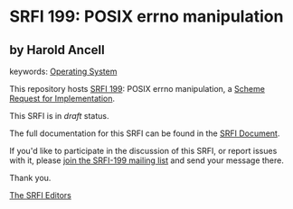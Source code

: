 * SRFI 199: POSIX errno manipulation

** by Harold Ancell



keywords: [[https://srfi.schemers.org/?keywords=operating-system][Operating System]]

This repository hosts [[https://srfi.schemers.org/srfi-199/][SRFI 199]]: POSIX errno manipulation, a [[https://srfi.schemers.org/][Scheme Request for Implementation]].

This SRFI is in /draft/ status.

The full documentation for this SRFI can be found in the [[https://srfi.schemers.org/srfi-199/srfi-199.html][SRFI Document]].

If you'd like to participate in the discussion of this SRFI, or report issues with it, please [[https://srfi.schemers.org/srfi-199/][join the SRFI-199 mailing list]] and send your message there.

Thank you.


[[mailto:srfi-editors@srfi.schemers.org][The SRFI Editors]]
